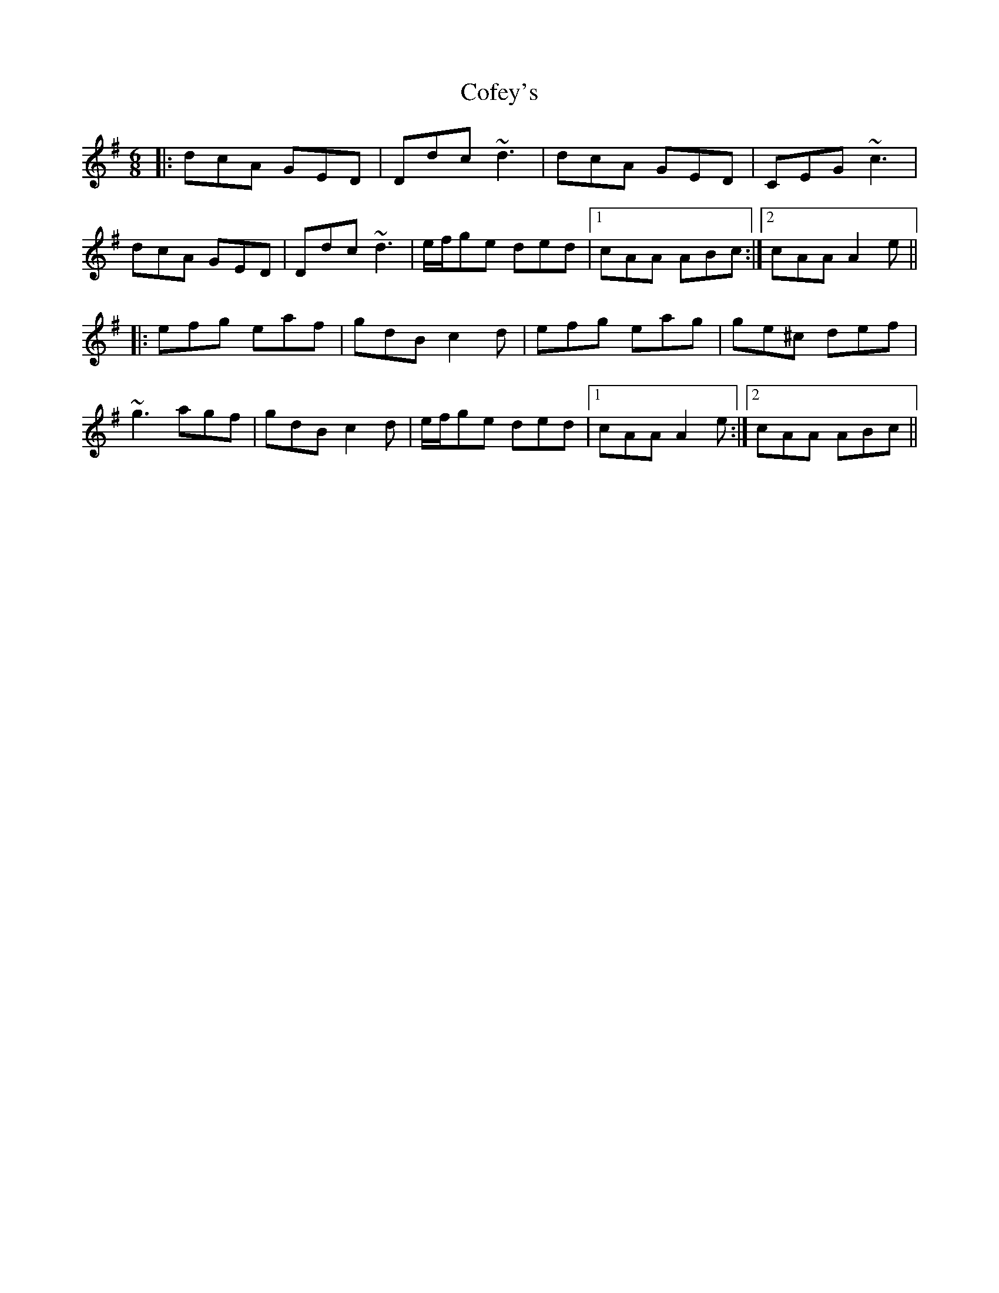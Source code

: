 X: 7602
T: Cofey's
R: jig
M: 6/8
K: Dmixolydian
|:dcA GED|Ddc ~d3|dcA GED|CEG ~c3|
dcA GED|Ddc ~d3|e/f/ge ded|1 cAA ABc:|2 cAA A2e||
|:efg eaf|gdB c2d|efg eag|ge^c def|
~g3 agf|gdB c2d|e/f/ge ded|1 cAA A2e:|2 cAA ABc||

